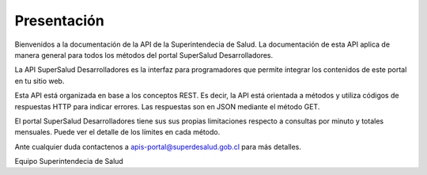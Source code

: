 
============
Presentación
============

Bienvenidos a la documentación de la API de la Superintendecia de Salud. La documentación de esta API aplica de manera general para todos los métodos del portal SuperSalud Desarrolladores.

La API SuperSalud Desarrolladores es la interfaz para programadores que permite integrar los contenidos de este portal en tu sitio web.

Esta API está organizada en base a los conceptos REST. Es decir, la API está orientada a métodos y utiliza códigos de respuestas HTTP para indicar errores. Las respuestas son en JSON mediante el método GET.

El portal SuperSalud Desarrolladores tiene sus sus propias limitaciones respecto a consultas por minuto y totales mensuales. Puede ver el detalle de los límites en cada método.

Ante cualquier duda contactenos a apis-portal@superdesalud.gob.cl para más detalles.


Equipo Superintendecia de Salud